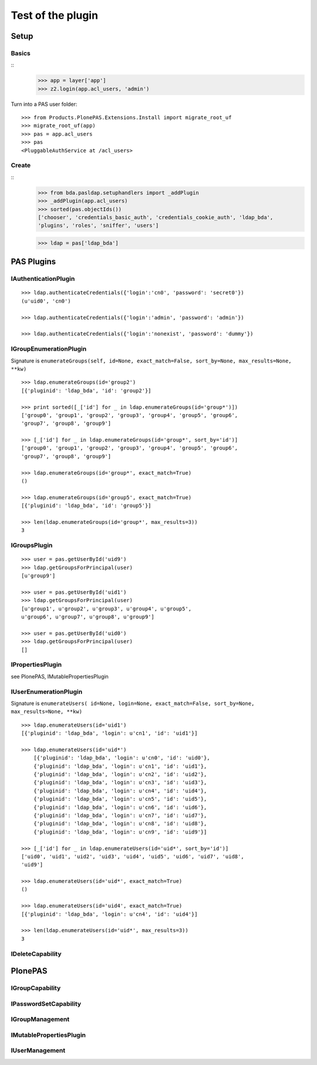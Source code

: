 ==================
Test of the plugin
==================

Setup
=====

Basics
------

::
    >>> app = layer['app']
    >>> z2.login(app.acl_users, 'admin')
  
Turn into a PAS user folder::

    >>> from Products.PlonePAS.Extensions.Install import migrate_root_uf
    >>> migrate_root_uf(app)
    >>> pas = app.acl_users
    >>> pas
    <PluggableAuthService at /acl_users>
    
Create
------

::
    >>> from bda.pasldap.setuphandlers import _addPlugin
    >>> _addPlugin(app.acl_users)
    >>> sorted(pas.objectIds())
    ['chooser', 'credentials_basic_auth', 'credentials_cookie_auth', 'ldap_bda', 
    'plugins', 'roles', 'sniffer', 'users']
    
    >>> ldap = pas['ldap_bda']
    
PAS Plugins
===========

IAuthenticationPlugin
---------------------

::

    >>> ldap.authenticateCredentials({'login':'cn0', 'password': 'secret0'})
    (u'uid0', 'cn0')

    >>> ldap.authenticateCredentials({'login':'admin', 'password': 'admin'})
    
    >>> ldap.authenticateCredentials({'login':'nonexist', 'password': 'dummy'})
    

IGroupEnumerationPlugin
-----------------------

Signature is ``enumerateGroups(self, id=None, exact_match=False, sort_by=None,
max_results=None, **kw)``

::

    >>> ldap.enumerateGroups(id='group2')
    [{'pluginid': 'ldap_bda', 'id': 'group2'}]

    >>> print sorted([_['id'] for _ in ldap.enumerateGroups(id='group*')])
    ['group0', 'group1', 'group2', 'group3', 'group4', 'group5', 'group6', 
    'group7', 'group8', 'group9']

    >>> [_['id'] for _ in ldap.enumerateGroups(id='group*', sort_by='id')]
    ['group0', 'group1', 'group2', 'group3', 'group4', 'group5', 'group6', 
    'group7', 'group8', 'group9']

    >>> ldap.enumerateGroups(id='group*', exact_match=True)
    ()

    >>> ldap.enumerateGroups(id='group5', exact_match=True)
    [{'pluginid': 'ldap_bda', 'id': 'group5'}]

    >>> len(ldap.enumerateGroups(id='group*', max_results=3))
    3
    
    
IGroupsPlugin
-------------

::

    >>> user = pas.getUserById('uid9')
    >>> ldap.getGroupsForPrincipal(user)
    [u'group9']

    >>> user = pas.getUserById('uid1')
    >>> ldap.getGroupsForPrincipal(user)
    [u'group1', u'group2', u'group3', u'group4', u'group5', 
    u'group6', u'group7', u'group8', u'group9']

    >>> user = pas.getUserById('uid0')
    >>> ldap.getGroupsForPrincipal(user)
    []

IPropertiesPlugin
-----------------

see PlonePAS, IMutablePropertiesPlugin

IUserEnumerationPlugin
----------------------

Signature is ``enumerateUsers( id=None, login=None, exact_match=False,
sort_by=None, max_results=None, **kw)``

::

    >>> ldap.enumerateUsers(id='uid1')
    [{'pluginid': 'ldap_bda', 'login': u'cn1', 'id': 'uid1'}]

    >>> ldap.enumerateUsers(id='uid*')
        [{'pluginid': 'ldap_bda', 'login': u'cn0', 'id': 'uid0'}, 
        {'pluginid': 'ldap_bda', 'login': u'cn1', 'id': 'uid1'}, 
        {'pluginid': 'ldap_bda', 'login': u'cn2', 'id': 'uid2'}, 
        {'pluginid': 'ldap_bda', 'login': u'cn3', 'id': 'uid3'}, 
        {'pluginid': 'ldap_bda', 'login': u'cn4', 'id': 'uid4'}, 
        {'pluginid': 'ldap_bda', 'login': u'cn5', 'id': 'uid5'}, 
        {'pluginid': 'ldap_bda', 'login': u'cn6', 'id': 'uid6'}, 
        {'pluginid': 'ldap_bda', 'login': u'cn7', 'id': 'uid7'}, 
        {'pluginid': 'ldap_bda', 'login': u'cn8', 'id': 'uid8'}, 
        {'pluginid': 'ldap_bda', 'login': u'cn9', 'id': 'uid9'}]
        
    >>> [_['id'] for _ in ldap.enumerateUsers(id='uid*', sort_by='id')]
    ['uid0', 'uid1', 'uid2', 'uid3', 'uid4', 'uid5', 'uid6', 'uid7', 'uid8', 
    'uid9']
        
    >>> ldap.enumerateUsers(id='uid*', exact_match=True)
    ()

    >>> ldap.enumerateUsers(id='uid4', exact_match=True)
    [{'pluginid': 'ldap_bda', 'login': u'cn4', 'id': 'uid4'}]

    >>> len(ldap.enumerateUsers(id='uid*', max_results=3))
    3
    
    
IDeleteCapability
-----------------

PlonePAS
========

IGroupCapability
----------------

IPasswordSetCapability
----------------------

IGroupManagement
----------------

IMutablePropertiesPlugin
------------------------

IUserManagement
---------------

